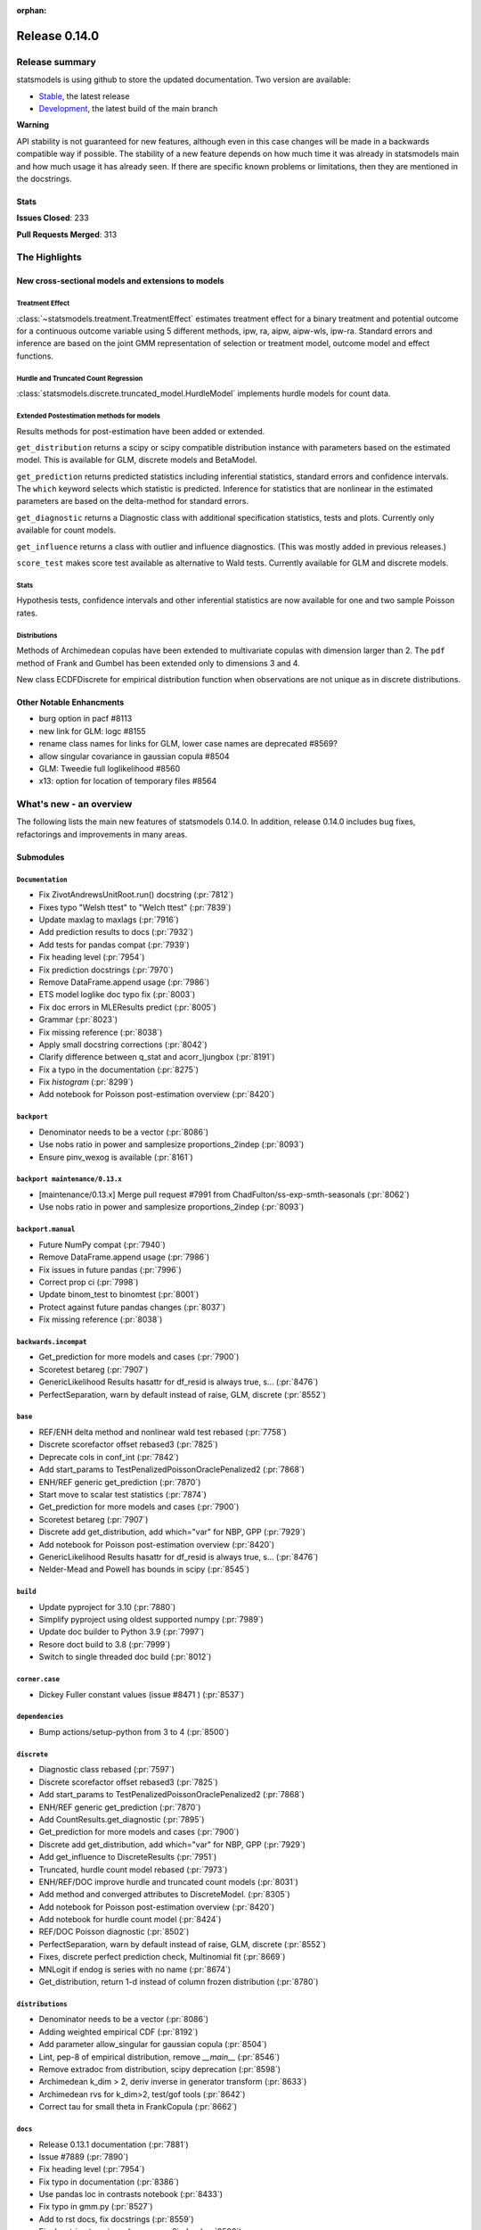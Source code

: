 :orphan:

==============
Release 0.14.0
==============

Release summary
===============

statsmodels is using github to store the updated documentation. Two version are available:

- `Stable <https://www.statsmodels.org/>`_, the latest release
- `Development <https://www.statsmodels.org/devel/>`_, the latest build of the main branch

**Warning**

API stability is not guaranteed for new features, although even in
this case changes will be made in a backwards compatible way if
possible. The stability of a new feature depends on how much time it
was already in statsmodels main and how much usage it has already
seen.  If there are specific known problems or limitations, then they
are mentioned in the docstrings.

Stats
-----
**Issues Closed**: 233

**Pull Requests Merged**: 313


The Highlights
==============

New cross-sectional models and extensions to models
---------------------------------------------------

Treatment Effect
~~~~~~~~~~~~~~~~
:class:`~statsmodels.treatment.TreatmentEffect` estimates treatment effect
for a binary treatment and potential outcome for a continuous outcome variable
using 5 different methods, ipw, ra, aipw, aipw-wls, ipw-ra.
Standard errors and inference are based on the joint GMM representation of
selection or treatment model, outcome model and effect functions.

Hurdle and Truncated Count Regression
~~~~~~~~~~~~~~~~~~~~~~~~~~~~~~~~~~~~~
:class:`statsmodels.discrete.truncated_model.HurdleModel` implements
hurdle models for count data.

Extended Postestimation methods for models
~~~~~~~~~~~~~~~~~~~~~~~~~~~~~~~~~~~~~~~~~~

Results methods for post-estimation have been added or extended.

``get_distribution`` returns a scipy or scipy compatible distribution instance
with parameters based on the estimated model. This is available for
GLM, discrete models and BetaModel.

``get_prediction`` returns predicted statistics including inferential
statistics, standard errors and confidence intervals. The ``which`` keyword
selects which statistic is predicted. Inference for statistics that are
nonlinear in the estimated parameters are based on the delta-method for
standard errors.

``get_diagnostic`` returns a Diagnostic class with additional specification
statistics, tests and plots. Currently only available for count models.

``get_influence`` returns a class with outlier and influence diagnostics.
(This was mostly added in previous releases.)

``score_test`` makes score test available as alternative to Wald tests.
Currently available for GLM and discrete models.


Stats
~~~~~

Hypothesis tests, confidence intervals and other inferential statistics are
now available for one and two sample Poisson rates.

Distributions
~~~~~~~~~~~~~

Methods of Archimedean copulas have been extended to multivariate copulas with
dimension larger than 2. The ``pdf`` method of Frank and Gumbel has been
extended only to dimensions 3 and 4.

New class ECDFDiscrete for empirical distribution function when observations
are not unique as in discrete distributions.


Other Notable Enhancments
-------------------------

- burg option in pacf #8113
- new link for GLM: logc #8155
- rename class names for links for GLM, lower case names are deprecated #8569?
- allow singular covariance in gaussian copula #8504
- GLM: Tweedie full loglikelihood #8560
- x13: option for location of temporary files #8564

What's new - an overview
========================

The following lists the main new features of statsmodels 0.14.0. In addition,
release 0.14.0 includes bug fixes, refactorings and improvements in many areas.

Submodules
----------


``Documentation``
~~~~~~~~~~~~~~~~~
- Fix ZivotAndrewsUnitRoot.run() docstring  (:pr:`7812`)
- Fixes typo "Welsh ttest" to "Welch ttest"  (:pr:`7839`)
- Update maxlag to maxlags  (:pr:`7916`)
- Add prediction results to docs  (:pr:`7932`)
- Add tests for pandas compat  (:pr:`7939`)
- Fix heading level  (:pr:`7954`)
- Fix prediction docstrings  (:pr:`7970`)
- Remove DataFrame.append usage  (:pr:`7986`)
- ETS model loglike doc typo fix  (:pr:`8003`)
- Fix doc errors in MLEResults predict  (:pr:`8005`)
- Grammar  (:pr:`8023`)
- Fix missing reference  (:pr:`8038`)
- Apply small docstring corrections  (:pr:`8042`)
- Clarify difference between q_stat and acorr_ljungbox  (:pr:`8191`)
- Fix a typo in the documentation  (:pr:`8275`)
- Fix `histogram`  (:pr:`8299`)
- Add notebook for Poisson post-estimation overview  (:pr:`8420`)



``backport``
~~~~~~~~~~~~
- Denominator needs to be a vector  (:pr:`8086`)
- Use nobs ratio in power and samplesize proportions_2indep  (:pr:`8093`)
- Ensure pinv_wexog is available  (:pr:`8161`)



``backport maintenance/0.13.x``
~~~~~~~~~~~~~~~~~~~~~~~~~~~~~~~
- [maintenance/0.13.x] Merge pull request #7991 from ChadFulton/ss-exp-smth-seasonals  (:pr:`8062`)
- Use nobs ratio in power and samplesize proportions_2indep  (:pr:`8093`)



``backport.manual``
~~~~~~~~~~~~~~~~~~~
- Future NumPy compat  (:pr:`7940`)
- Remove DataFrame.append usage  (:pr:`7986`)
- Fix issues in future pandas  (:pr:`7996`)
- Correct prop ci  (:pr:`7998`)
- Update binom_test to binomtest  (:pr:`8001`)
- Protect against future pandas changes  (:pr:`8037`)
- Fix missing reference  (:pr:`8038`)



``backwards.incompat``
~~~~~~~~~~~~~~~~~~~~~~
- Get_prediction for more models and cases  (:pr:`7900`)
- Scoretest betareg  (:pr:`7907`)
- GenericLikelihood Results hasattr for df_resid is always true, s…  (:pr:`8476`)
- PerfectSeparation, warn by default instead of raise, GLM, discrete  (:pr:`8552`)



``base``
~~~~~~~~
- REF/ENH  delta method and nonlinear wald test rebased  (:pr:`7758`)
- Discrete scorefactor offset rebased3  (:pr:`7825`)
- Deprecate cols in conf_int  (:pr:`7842`)
- Add start_params to TestPenalizedPoissonOraclePenalized2  (:pr:`7868`)
- ENH/REF generic get_prediction  (:pr:`7870`)
- Start move to scalar test statistics  (:pr:`7874`)
- Get_prediction for more models and cases  (:pr:`7900`)
- Scoretest betareg  (:pr:`7907`)
- Discrete add get_distribution, add which="var" for NBP, GPP  (:pr:`7929`)
- Add notebook for Poisson post-estimation overview  (:pr:`8420`)
- GenericLikelihood Results hasattr for df_resid is always true, s…  (:pr:`8476`)
- Nelder-Mead and Powell has bounds in scipy  (:pr:`8545`)



``build``
~~~~~~~~~
- Update pyproject for 3.10  (:pr:`7880`)
- Simplify pyproject using oldest supported numpy  (:pr:`7989`)
- Update doc builder to Python 3.9  (:pr:`7997`)
- Resore doct build to 3.8  (:pr:`7999`)
- Switch to single threaded doc build  (:pr:`8012`)



``corner.case``
~~~~~~~~~~~~~~~
- Dickey Fuller constant values (issue #8471 )  (:pr:`8537`)



``dependencies``
~~~~~~~~~~~~~~~~
- Bump actions/setup-python from 3 to 4  (:pr:`8500`)



``discrete``
~~~~~~~~~~~~
- Diagnostic class rebased  (:pr:`7597`)
- Discrete scorefactor offset rebased3  (:pr:`7825`)
- Add start_params to TestPenalizedPoissonOraclePenalized2  (:pr:`7868`)
- ENH/REF generic get_prediction  (:pr:`7870`)
- Add CountResults.get_diagnostic  (:pr:`7895`)
- Get_prediction for more models and cases  (:pr:`7900`)
- Discrete add get_distribution, add which="var" for NBP, GPP  (:pr:`7929`)
- Add get_influence to DiscreteResults  (:pr:`7951`)
- Truncated, hurdle count model rebased  (:pr:`7973`)
- ENH/REF/DOC  improve hurdle and truncated count models  (:pr:`8031`)
- Add method and converged attributes to DiscreteModel.  (:pr:`8305`)
- Add notebook for Poisson post-estimation overview  (:pr:`8420`)
- Add notebook for hurdle count model  (:pr:`8424`)
- REF/DOC Poisson diagnostic  (:pr:`8502`)
- PerfectSeparation, warn by default instead of raise, GLM, discrete  (:pr:`8552`)
- Fixes, discrete perfect prediction check, Multinomial fit  (:pr:`8669`)
- MNLogit if endog is series with no name   (:pr:`8674`)
- Get_distribution, return 1-d instead of column frozen distribution  (:pr:`8780`)



``distributions``
~~~~~~~~~~~~~~~~~
- Denominator needs to be a vector  (:pr:`8086`)
- Adding weighted empirical CDF  (:pr:`8192`)
- Add parameter allow_singular for gaussian copula  (:pr:`8504`)
- Lint, pep-8 of empirical distribution, remove `__main__`  (:pr:`8546`)
- Remove extradoc from distribution, scipy deprecation  (:pr:`8598`)
- Archimedean k_dim > 2, deriv inverse in generator transform  (:pr:`8633`)
- Archimedean rvs for k_dim>2, test/gof tools  (:pr:`8642`)
- Correct tau for small theta in FrankCopula   (:pr:`8662`)



``docs``
~~~~~~~~
- Release 0.13.1 documentation  (:pr:`7881`)
- Issue #7889  (:pr:`7890`)
- Fix heading level  (:pr:`7954`)
- Fix typo in documentation  (:pr:`8386`)
- Use pandas loc in contrasts notebook  (:pr:`8433`)
- Fix typo in gmm.py  (:pr:`8527`)
- Add to rst docs, fix docstrings  (:pr:`8559`)
- Fix docstring typo in rank_compare_2indep  (:pr:`8593`)
- Various doc fixes and improvements  (:pr:`8648`)
- Fix typo in examples/notebooks/mixed_lm_example.ipynb  (:pr:`8684`)
- Fix developer page linting requirements  (:pr:`8744`)



``gam``
~~~~~~~
- Use sorted residual to calcualte _cpr  (:pr:`7875`)



``genmod``
~~~~~~~~~~
- Genmod's loglog Formula Fixes  (:pr:`7787`)
- Allow all appropriate links in a Family  (:pr:`7816`)
- Discrete scorefactor offset rebased3  (:pr:`7825`)
- GLM score_test, use correct df_resid  (:pr:`7843`)
- ENH/REF generic get_prediction  (:pr:`7870`)
- Fix prediction docstrings  (:pr:`7970`)
- Adding logc link  (:pr:`8155`)
- GLM negative binomial warns if default used for parameter alpha  (:pr:`8371`)
- GLM predict which and get_prediction  (:pr:`8505`)
- Deprecate link aliases  (:pr:`8547`)
- PerfectSeparation, warn by default instead of raise, GLM, discrete  (:pr:`8552`)
- Tweedie loglike  (:pr:`8560`)
- Glm links  (:pr:`8569`)



``graphics``
~~~~~~~~~~~~
- Correct limit in mean diff plot  (:pr:`7921`)
- Linear regression diagnosis  (:pr:`8102`)
- Fix bug #8248  (:pr:`8249`)
- Fixed minor typo on matplotlib import alias  (:pr:`8271`)
- Fix `histogram`  (:pr:`8299`)



``io``
~~~~~~
- Determine if all rows have same length  (:pr:`8257`)
- Possibility of not printing r-squared in summary_col  (:pr:`8658`)
- Adding extra text in html of summary2.Summary #8663  (:pr:`8664`)



``maintenance``
~~~~~~~~~~~~~~~
- Switch to new codecov upload method  (:pr:`7799`)
- Update setup to build normally when NumPy availble  (:pr:`7801`)
- Clean up usage of private SciPy APIs as much as possible  (:pr:`7820`)
- Fix for deprecation  (:pr:`7832`)
- Protect against future pandas changes  (:pr:`7844`)
- Merge pull request #7787 from gmcmacran/loglogDoc  (:pr:`7845`)
- Merge pull request #7791 from Wooqo/fix-hw  (:pr:`7846`)
- Merge pull request #7795 from bashtage/bug-none-kpss  (:pr:`7847`)
- Merge pull request #7801 from bashtage/change-setup  (:pr:`7850`)
- Merge pull request #7812 from joaomacalos/zivot-andrews-docs  (:pr:`7852`)
- Merge pull request #7799 from bashtage/update-codecov  (:pr:`7853`)
- Merge pull request #7820 from rgommers/scipy-imports  (:pr:`7854`)
- BACKPORT Merge pull request #7844 from bashtage/future-pandas  (:pr:`7855`)
- Merge pull request #7816 from tncowart/unalias_links  (:pr:`7857`)
- Merge pull request #7832 from larsoner/dep  (:pr:`7858`)
- Merge pull request #7874 from bashtage/scalar-wald  (:pr:`7876`)
- Merge pull request #7842 from bashtage/deprecate-cols  (:pr:`7877`)
- Merge pull request #7839 from guilhermesilveira/main  (:pr:`7878`)
- Merge pull request #7868 from josef-pkt/tst_penalized_convergence  (:pr:`7879`)
- Silence warning  (:pr:`7904`)
- Remove Future and Deprecation warnings  (:pr:`7914`)
- Start removing pytest warns with None  (:pr:`7943`)
- Prevent future issues with pytest  (:pr:`7965`)
- Relax tolerance on VAR test  (:pr:`7988`)
- Modify setup requirements  (:pr:`7993`)
- Add slim to summary docstring  (:pr:`8004`)
- Pin numpydoc  (:pr:`8041`)
- Unpin numpydoc  (:pr:`8043`)
- [maintenance/0.13.x] Merge pull request #7989 from bashtage/try-oldest-supported-numpy  (:pr:`8054`)
- [maintenance/0.13.x] Merge pull request #7906 from bashtage/reverse-seasonal  (:pr:`8055`)
- [maintenance/0.13.x] Merge pull request #7939 from bashtage/test-pandas-compat  (:pr:`8058`)
- [maintenance/0.13.x] Merge pull request #8000 from bashtage/unsigned-int-comparrison  (:pr:`8064`)
- [maintenance/0.13.x] Merge pull request #8003 from pkaf/ets-loglike-doc  (:pr:`8065`)
- [maintenance/0.13.x] Merge pull request #8007 from rambam613/patch-1  (:pr:`8066`)
- [maintenance/0.13.x] Merge pull request #8015 from ChadFulton/ss-docs  (:pr:`8068`)
- [maintenance/0.13.x] Merge pull request #8023 from MichaelChirico/patch-1  (:pr:`8069`)
- [maintenance/0.13.x] Merge pull request #8026 from wirkuttis/bugfix_statstools  (:pr:`8070`)
- [maintenance/0.13.x] Merge pull request #8047 from bashtage/fix-lowess-8046  (:pr:`8073`)
- Correct upstream target  (:pr:`8074`)
- [maintenance/0.13.x] Merge pull request #7916 from zprobs/main  (:pr:`8075`)
- [maintenance/0.13.x] Merge pull request #8037 from bashtage/future-pandas  (:pr:`8077`)
- [maintenance/0.13.x] Merge pull request #8004 from bashtage/doc-slim  (:pr:`8079`)
- [maintenance/0.13.x] Merge pull request #7946 from bashtage/remove-looseversion  (:pr:`8082`)
- Cleanup CI  (:pr:`8083`)
- [maintenance/0.13.x] Merge pull request #7950 from bashtage/cond-number  (:pr:`8084`)
- Correct backport errors  (:pr:`8085`)
- Correct small future issues  (:pr:`8089`)
- Correct setup for oldest supported  (:pr:`8092`)
- Correct linting  (:pr:`8181`)
- Auto bug report  (:pr:`8244`)
- Further class clean  (:pr:`8247`)
- Correct requirements-dev  (:pr:`8285`)
- Remove pandas warning from pytest errors  (:pr:`8320`)
- Fix future warnings  (:pr:`8434`)
- Replave setup with setup_method in tests  (:pr:`8469`)
- Backport Python 3.11 to 0.13.x branch  (:pr:`8484`)
- Remove redundant wheel dep from pyproject.toml  (:pr:`8498`)
- Add Dependabot configuration for GitHub Actions updates  (:pr:`8499`)
- Add CodeQL workflow  (:pr:`8509`)
- Update copyright date in docs/source/conf.py  (:pr:`8694`)
- MAINT/TST  unit test failures, compatibility changes  (:pr:`8777`)



``needs.release.note``
~~~~~~~~~~~~~~~~~~~~~~
- Add MSTL algorithm for multi-seasonal time series decomposition  (:pr:`8160`)



``nonparametric``
~~~~~~~~~~~~~~~~~
- Check dtype for xvals in lowess  (:pr:`8047`)
- Correct description of `cut` parameter for `KDEUnivariate`  (:pr:`8340`)



``othermod``
~~~~~~~~~~~~
- Get_prediction for more models and cases  (:pr:`7900`)
- Scoretest betareg  (:pr:`7907`)
- MLEInfluence for two-part models, extra params, BetaModel  (:pr:`7912`)



``pandas.integration``
~~~~~~~~~~~~~~~~~~~~~~
- Improve specificity of warning check  (:pr:`8797`)



``regression``
~~~~~~~~~~~~~~
- Robust add MQuantileNorm  (:pr:`3183`)
- Update maxlag to maxlags  (:pr:`7916`)
- Ensure pinv_wexog is available  (:pr:`8161`)
- Enforce type check in recursive_olsresiduals  (:pr:`8225`)
- Adding extra text in html of summary2.Summary #8663  (:pr:`8664`)
- Mixedlm fit_regularized, missing vcomp in results  (:pr:`8682`)
- Correct assignment in different versions of pandas  (:pr:`8793`)



``robust``
~~~~~~~~~~
- Robust add MQuantileNorm  (:pr:`3183`)



``stats``
~~~~~~~~~
- REF/ENH  delta method and nonlinear wald test rebased  (:pr:`7758`)
- Update proportion.py  (:pr:`7777`)
- GLM score_test, use correct df_resid  (:pr:`7843`)
- Correct prop ci  (:pr:`7998`)
- Use scipy.stats.studentized_range in tukey hsd when available  (:pr:`8035`)
- Use nobs ratio in power and samplesize proportions_2indep  (:pr:`8093`)
- Ensure exog is well specified  (:pr:`8130`)
- Make ygrid work for etest_poisson_2indep  (:pr:`8137`)
- Allows arrays in porportions  (:pr:`8154`)
-  hypothesis tests,  confint, power for rates (poisson, negbin)  (:pr:`8166`)
- Clarify difference between q_stat and acorr_ljungbox  (:pr:`8191`)
- Fix #8227 wrong standard error of the mean   (:pr:`8260`)
- Fix critical values for hansen structural change test  (:pr:`8263`)
- ENH/DOC fixes in docs, missing in stats.api fpr rates  (:pr:`8324`)
- Fix max in tost_proportions_2indep, vectorize tost  (:pr:`8333`)
- Docs/add-missing-return-value-from-aggregate-raters-to-doc  (:pr:`8400`)
- Add notebook for stats poisson rates  (:pr:`8412`)
- Corrected the docstring of normal_sample_size_one_tail()  (:pr:`8414`)
- Notebook rankcompare  (:pr:`8427`)
- Fix docstrings  (:pr:`8494`)
- REF/DOC Poisson diagnostic  (:pr:`8502`)
- Normal_sample_size_one_tail, fix std_alt default, minimum nobs  (:pr:`8544`)
- Ref/ENH misc, smaller fixes or enhancements  (:pr:`8567`)
- Fix fdrcorrection_twostage, order, pvals>1  (:pr:`8623`)
- Add FTestPowerF2 as corrected version of FTestPower  (:pr:`8656`)
- Fix test_knockoff.py::test_sim failures and link  (:pr:`8673`)
- Doc fixes, bugs in proportion  (:pr:`8702`)



``topic.diagnostic``
~~~~~~~~~~~~~~~~~~~~
- Add CountResults.get_diagnostic  (:pr:`7895`)
- MLEInfluence for two-part models, extra params, BetaModel  (:pr:`7912`)
- Add get_influence to DiscreteResults  (:pr:`7951`)
- REF/DOC Poisson diagnostic  (:pr:`8502`)



``topic.penalization``
~~~~~~~~~~~~~~~~~~~~~~
- Add start_params to TestPenalizedPoissonOraclePenalized2  (:pr:`7868`)



``topic.predict``
~~~~~~~~~~~~~~~~~
- ENH/REF generic get_prediction  (:pr:`7870`)
- Get_prediction for more models and cases  (:pr:`7900`)



``treatment``
~~~~~~~~~~~~~
- Treatment effect rebased  (:pr:`8034`)
- Add notebook for treatment effect  (:pr:`8418`)



``tsa``
~~~~~~~
- Incorrect HW predictions  (:pr:`7791`)
- Handle None in kpss  (:pr:`7795`)
- Fix ZivotAndrewsUnitRoot.run() docstring  (:pr:`7812`)
- Fox ACF/PACF docstrings  (:pr:`7927`)
- Option of initial values whe simulating VAR model  (:pr:`7930`)
- Correct STL api  (:pr:`7933`)
- Correct condition number  (:pr:`7950`)
- Correct incorrect initial trend access  (:pr:`7969`)
- ETS model loglike doc typo fix  (:pr:`8003`)
- Fix doc errors in MLEResults predict  (:pr:`8005`)
- Add apply to AutoRegResults  (:pr:`8006`)
- New census binaries have different tails  (:pr:`8007`)
- Add append method to AutoRegResults  (:pr:`8009`)
- Grammar  (:pr:`8023`)
- Bugfix for tsa/stattools.py grangercausalitytest with uncentered_tss  (:pr:`8026`)
- Improve testing of grangercausality  (:pr:`8036`)
- Add burg as an option for method to pacf  (:pr:`8113`)
- Fix ValueError output in lagmat when using pandas  (:pr:`8118`)
- Add MSTL algorithm for multi-seasonal time series decomposition  (:pr:`8160`)
- Move STL and MSTL tests to STL subpackage  (:pr:`8179`)
- Clarify difference between q_stat and acorr_ljungbox  (:pr:`8191`)
- Change heading levels in MSTL notebook to fix docs  (:pr:`8218`)
- Add MSTL docs  (:pr:`8221`)
- Remove print statement in MSTL test fixture  (:pr:`8226`)
- Switch to inexact match  (:pr:`8239`)
- Fix typo comment in tsa_model.py  (:pr:`8272`)
- Avoid removing directories from path in x13  (:pr:`8308`)
- Fix auto lag selection in acorr_ljungbox #8338  (:pr:`8339`)
- Fix when exog is Series and its name have multiple chars  (:pr:`8343`)
- ETS loglike indexing bug when y_hat == 0  (:pr:`8355`)
- Remove inhonogenous array constructor  (:pr:`8367`)
- Ensure x_columns is a list  (:pr:`8378`)
- Dickey Fuller constant values (issue #8471 )  (:pr:`8537`)
- X13.py option for location of temporary files  (:pr:`8564`)
- Ref/ENH misc, smaller fixes or enhancements  (:pr:`8567`)
- AR/MA creation with ArmaProcess.from_roots  (:pr:`8742`)



``tsa.statespace``
~~~~~~~~~~~~~~~~~~
- Correct seasonal order  (:pr:`7906`)
- Add prediction results to docs  (:pr:`7932`)
- Fix heuristic and simple initial seasonals in state space ExponentialSmoothing  (:pr:`7991`)
- Remove aliasing of type punned pointers  (:pr:`7995`)
- Prevent signed and unsigned int comparison  (:pr:`8000`)
- Add information set selection (predicted, filtered, smoothed) and "signal" prediction to state space predict  (:pr:`8002`)
- Function to compute smoothed state weights (observations and prior mean) for state space models  (:pr:`8013`)
- Improve some state space docstrings.  (:pr:`8015`)
- State space: add revisions to news, decomposition of smoothed states/signals  (:pr:`8028`)
- State space: improve weights performance  (:pr:`8030`)
- Fix a typo in the documentation  (:pr:`8275`)
- SARIMAX variance starting parameter when the MA order is large relative to sample size  (:pr:`8297`)
- Fix sim smoother nan, dims / add options  (:pr:`8354`)
- Loop instead of if in SARIMAX transition init  (:pr:`8743`)



``tsa.vector.ar``
~~~~~~~~~~~~~~~~~
- Option of initial values whe simulating VAR model  (:pr:`7930`)
- Number of simulations on simualte var  (:pr:`7958`)





bug-wrong
---------

A new issue label `type-bug-wrong` indicates bugs that cause that incorrect
numbers are returned without warnings.
(Regular bugs are mostly usability bugs or bugs that raise an exception for
unsupported use cases.)
`see tagged issues <https://github.com/statsmodels/statsmodels/issues?q=is%3Aissue+label%3Atype-bug-wrong+is%3Aclosed+milestone%3A0.14/>`_


Major Bugs Fixed
================

See github issues for a list of bug fixes included in this release

- `Closed bugs <https://github.com/statsmodels/statsmodels/pulls?utf8=%E2%9C%93&q=is%3Apr+is%3Amerged+milestone%3A0.14+label%3Atype-bug/>`_
- `Closed bugs (wrong result) <https://github.com/statsmodels/statsmodels/pulls?q=is%3Apr+is%3Amerged+milestone%3A0.14+label%3Atype-bug-wrong/>`_


Development summary and credits
===============================

Besides receiving contributions for new and improved features and for bugfixes,
important contributions to general maintenance for this release came from

- Chad Fulton
- Brock Mendel
- Peter Quackenbush
- Kerby Shedden
- Kevin Sheppard

and the general maintainer and code reviewer

- Josef Perktold

Additionally, many users contributed by participation in github issues and
providing feedback.

Thanks to all of the contributors for the 0.14.0 release (based on git log):

- Adam Murphy
- Alex
- Alex Blackwell
- Alex Thompson
- AmarAdilovic
- Anthony Lee
- Bill
- Chad Fulton
- Christian Lorentzen
- Daedalos
- EC-AI
- Eitan Hemed
- Elliot A Martin
- Eric Larson
- Eva Maxfield Brown
- Evgeny Zhurko
- Ewout Ter Hoeven
- Geoffrey Oxberry
- Greg Mcmahan
- Gregory Parkes
- Guilherme Silveira
- Henry Schreiner
- Ishan Chokshi
- James Fiedler
- Jan-Frederik Konopka
- Jere Lahelma
- Joao Pedro
- Josef Perktold
- João Tanaka
- Kees Mulder
- Kevin Sheppard
- Kirill Milash
- Kirill Ulanov
- Kishan Manani
- Lindsay Stevens
- Malte Londschien
- Max Foxley-Marrable
- Michael Chirico
- Michał Górny
- Neil Zhao
- Nicholas Shea
- Nicky Sandhu
- Nikita Kostiuchenko
- Pavlo Fesenko
- Peter Stöckli
- Pierre Haessig
- Prajwal Kafle
- Ralf Gommers
- Ramon Viñas
- Rebecca N. Palmer
- Ryan Russell
- Samuel Wallan
- Stefan Vodita
- Thomas Cowart
- Tobias Gebhard
- Toshiaki Asakura
- Wainberg
- Winfield Chen
- Yiming Paul Li
- Zach Probst 
- Zachariah
- code-review-doctor
- dependabot[bot]
- enricovara
- j-svensmark
- kuritzen
- lanzariel
- mildc055ee
- oronimbus
- partev
- rambam613
- vasudeva-ram
- wisp3rwind
- zhengkai2001


These lists of names are automatically generated based on git log, and may not
be complete.

Merged Pull Requests
--------------------

The following Pull Requests were merged since the last release:

- :pr:`3183`: ENH: robust add MQuantileNorm
- :pr:`7597`: ENH: Diagnostic class rebased
- :pr:`7758`: REF/ENH  delta method and nonlinear wald test rebased
- :pr:`7777`: Update proportion.py
- :pr:`7787`: DOC: Genmod's loglog Formula Fixes
- :pr:`7791`: BUG: incorrect HW predictions
- :pr:`7795`: BUG: Handle None in kpss
- :pr:`7799`: MAINT: Switch to new codecov upload method
- :pr:`7801`: MAINT: Update setup to build normally when NumPy availble
- :pr:`7812`: DOC: fix ZivotAndrewsUnitRoot.run() docstring
- :pr:`7816`: BUG: Allow all appropriate links in a Family
- :pr:`7820`: MAINT: clean up usage of private SciPy APIs as much as possible
- :pr:`7825`: Discrete scorefactor offset rebased3
- :pr:`7832`: FIX: Fix for deprecation
- :pr:`7839`: DOC: Fixes typo "Welsh ttest" to "Welch ttest"
- :pr:`7842`: MAINT: Deprecate cols in conf_int
- :pr:`7843`: BUG: GLM score_test, use correct df_resid
- :pr:`7844`: MAINT: Protect against future pandas changes
- :pr:`7845`: BACKPORT: Merge pull request #7787 from gmcmacran/loglogDoc
- :pr:`7846`: BACKPORT: Merge pull request #7791 from Wooqo/fix-hw
- :pr:`7847`: BACKPORT: Merge pull request #7795 from bashtage/bug-none-kpss
- :pr:`7850`: BACKPORT: Merge pull request #7801 from bashtage/change-setup
- :pr:`7852`: BACKPORT: Merge pull request #7812 from joaomacalos/zivot-andrews-docs
- :pr:`7853`: BACKPORT: Merge pull request #7799 from bashtage/update-codecov
- :pr:`7854`: BACKPORT: Merge pull request #7820 from rgommers/scipy-imports
- :pr:`7855`: BACKPORT Merge pull request #7844 from bashtage/future-pandas
- :pr:`7857`: BACKPORT: Merge pull request #7816 from tncowart/unalias_links
- :pr:`7858`: BACKPORT: Merge pull request #7832 from larsoner/dep
- :pr:`7868`: TST: add start_params to TestPenalizedPoissonOraclePenalized2
- :pr:`7870`: ENH/REF generic get_prediction
- :pr:`7874`: ENH: Start move to scalar test statistics
- :pr:`7875`: BUG: Use sorted residual to calcualte _cpr
- :pr:`7876`: BACKPORT: Merge pull request #7874 from bashtage/scalar-wald
- :pr:`7877`: BACKPORT: Merge pull request #7842 from bashtage/deprecate-cols
- :pr:`7878`: BACKPORT: Merge pull request #7839 from guilhermesilveira/main
- :pr:`7879`: BACKPORT: Merge pull request #7868 from josef-pkt/tst_penalized_convergence
- :pr:`7880`: MAINT: Update pyproject for 3.10
- :pr:`7881`: RLS: Release 0.13.1 documentation
- :pr:`7890`: DOC: Issue #7889
- :pr:`7895`: REF/ENH: add CountResults.get_diagnostic
- :pr:`7900`: ENH/BUG: get_prediction for more models and cases
- :pr:`7904`: MAINT: Silence warning
- :pr:`7906`: BUG: Correct seasonal order
- :pr:`7907`: ENH/REF: Scoretest betareg
- :pr:`7912`: ENH: MLEInfluence for two-part models, extra params, BetaModel
- :pr:`7914`: MAINT: Remove Future and Deprecation warnings
- :pr:`7916`: DOC: update maxlag to maxlags
- :pr:`7921`: BUG: Correct limit in mean diff plot
- :pr:`7927`: DOC: Fox ACF/PACF docstrings
- :pr:`7929`: ENH/REF: discrete add get_distribution, add which="var" for NBP, GPP
- :pr:`7930`: ENH: Option of initial values whe simulating VAR model
- :pr:`7932`: DOC: Add prediction results to docs
- :pr:`7933`: DOC: Correct STL api
- :pr:`7939`: TST: Add tests for pandas compat
- :pr:`7940`: MAINT: Future NumPy compat
- :pr:`7943`: MAINT: Start removing pytest warns with None
- :pr:`7950`: BUG: Correct condition number
- :pr:`7951`: ENH: add get_influence to DiscreteResults
- :pr:`7954`: DOC: Fix heading level
- :pr:`7958`: ENH: Number of simulations on simualte var
- :pr:`7965`: MAINT: Prevent future issues with pytest
- :pr:`7969`: BUG: Correct incorrect initial trend access
- :pr:`7970`: DOC: Fix prediction docstrings
- :pr:`7973`: ENH: Truncated, hurdle count model rebased
- :pr:`7986`: MAINT: Remove DataFrame.append usage
- :pr:`7988`: MAINT: Relax tolerance on VAR test
- :pr:`7989`: MAINT: Simplify pyproject using oldest supported numpy
- :pr:`7991`: BUG/DOC: Fix heuristic and simple initial seasonals in state space ExponentialSmoothing
- :pr:`7993`: MAINT: Modify setup requirements
- :pr:`7995`: MAINT: Remove aliasing of type punned pointers
- :pr:`7996`: MAINT: Fix issues in future pandas
- :pr:`7997`: MAINT: Update doc builder to Python 3.9
- :pr:`7998`: BUG: Correct prop ci
- :pr:`7999`: MAINT: Resore doct build to 3.8
- :pr:`8000`: CLN: Prevent signed and unsigned int comparison
- :pr:`8001`: MAINT: Update binom_test to binomtest
- :pr:`8002`: ENH: Add information set selection (predicted, filtered, smoothed) and "signal" prediction to state space predict
- :pr:`8003`: DOC: ETS model loglike doc typo fix
- :pr:`8004`: MAINT: Add slim to summary docstring
- :pr:`8005`: DOC: Fix doc errors in MLEResults predict
- :pr:`8006`: ENH: Add apply to AutoRegResults
- :pr:`8007`: new census binaries have different tails
- :pr:`8009`: ENH: Add append method to AutoRegResults
- :pr:`8010`: GEE inputs: handle lists and tuples
- :pr:`8011`: MAINT: Add conditional models to API
- :pr:`8012`: MAINT: Switch to single threaded doc build
- :pr:`8013`: ENH: function to compute smoothed state weights (observations and prior mean) for state space models
- :pr:`8014`: MAINT: Add stacklevel to warnings
- :pr:`8015`: DOC: improve some state space docstrings.
- :pr:`8023`: Grammar
- :pr:`8026`: bugfix for tsa/stattools.py grangercausalitytest with uncentered_tss
- :pr:`8028`: ENH: state space: add revisions to news, decomposition of smoothed states/signals
- :pr:`8030`: PERF: state space: improve weights performance
- :pr:`8031`: ENH/REF/DOC  improve hurdle and truncated count models
- :pr:`8034`: ENH: Treatment effect rebased
- :pr:`8035`: ENH: use scipy.stats.studentized_range in tukey hsd when available
- :pr:`8036`: MAINT: Improve testing of grangercausality
- :pr:`8037`: MAINT: Protect against future pandas changes
- :pr:`8038`: DOC: Fix missing reference
- :pr:`8041`: MAINT: Pin numpydoc
- :pr:`8042`: DOC: Apply small docstring corrections
- :pr:`8043`: MAINT: Unpin numpydoc
- :pr:`8047`: BUG: Check dtype for xvals in lowess
- :pr:`8052`: MAINT: Add backport action
- :pr:`8053`: [maintenance/0.13.x] Merge pull request #8035 from swallan/scipy-studentized-range-qcrit-pvalue
- :pr:`8054`: [maintenance/0.13.x] Merge pull request #7989 from bashtage/try-oldest-supported-numpy
- :pr:`8055`: [maintenance/0.13.x] Merge pull request #7906 from bashtage/reverse-seasonal
- :pr:`8056`: [maintenance/0.13.x] Merge pull request #7921 from bashtage/mean-diff-plot
- :pr:`8057`: [maintenance/0.13.x] Merge pull request #7927 from bashtage/enricovara-patch-1
- :pr:`8058`: [maintenance/0.13.x] Merge pull request #7939 from bashtage/test-pandas-compat
- :pr:`8059`: [maintenance/0.13.x] Merge pull request #7954 from bashtage/recursive-ls-heading
- :pr:`8060`: [maintenance/0.13.x] Merge pull request #7969 from bashtage/hw-wrong-param
- :pr:`8061`: [maintenance/0.13.x] Merge pull request #7988 from bashtage/relax-tol-var-test
- :pr:`8062`: [maintenance/0.13.x] Merge pull request #7991 from ChadFulton/ss-exp-smth-seasonals
- :pr:`8063`: [maintenance/0.13.x] Merge pull request #7995 from bashtage/remove-aliasing
- :pr:`8064`: [maintenance/0.13.x] Merge pull request #8000 from bashtage/unsigned-int-comparrison
- :pr:`8065`: [maintenance/0.13.x] Merge pull request #8003 from pkaf/ets-loglike-doc
- :pr:`8066`: [maintenance/0.13.x] Merge pull request #8007 from rambam613/patch-1
- :pr:`8068`: [maintenance/0.13.x] Merge pull request #8015 from ChadFulton/ss-docs
- :pr:`8069`: [maintenance/0.13.x] Merge pull request #8023 from MichaelChirico/patch-1
- :pr:`8070`: [maintenance/0.13.x] Merge pull request #8026 from wirkuttis/bugfix_statstools
- :pr:`8072`: [maintenance/0.13.x] Merge pull request #8042 from bashtage/pin-numpydoc
- :pr:`8073`: [maintenance/0.13.x] Merge pull request #8047 from bashtage/fix-lowess-8046
- :pr:`8074`: MAINT: Correct upstream target
- :pr:`8075`: [maintenance/0.13.x] Merge pull request #7916 from zprobs/main
- :pr:`8077`: [maintenance/0.13.x] Merge pull request #8037 from bashtage/future-pandas
- :pr:`8078`: [maintenance/0.13.x] Merge pull request #8005 from bashtage/mle-results-doc
- :pr:`8079`: [maintenance/0.13.x] Merge pull request #8004 from bashtage/doc-slim
- :pr:`8080`: [maintenance/0.13.x] Merge pull request #7875 from ZachariahPang/Fix-wrong-order-datapoints
- :pr:`8081`: [maintenance/0.13.x] Merge pull request #7940 from bashtage/future-co…
- :pr:`8082`: [maintenance/0.13.x] Merge pull request #7946 from bashtage/remove-looseversion
- :pr:`8083`: MAINT: Cleanup CI
- :pr:`8084`: [maintenance/0.13.x] Merge pull request #7950 from bashtage/cond-number
- :pr:`8085`: MAINT: Correct backport errors
- :pr:`8086`: BUG: denominator needs to be a vector
- :pr:`8088`: MAINT: Stop using conda temporarily
- :pr:`8089`: MAINT: Correct small future issues
- :pr:`8092`: MAINT: Correct setup for oldest supported
- :pr:`8093`: BUG: use nobs ratio in power and samplesize proportions_2indep
- :pr:`8096`: [maintenance/0.13.x] Merge pull request #8093 from josef-pkt/bug_proportion_pwer_2indep
- :pr:`8097`: [maintenance/0.13.x] Merge pull request #8086 from xjcl/patch-1
- :pr:`8102`: DOC: Linear regression diagnosis
- :pr:`8104`: DOC: DEV Guide modify redundant text
- :pr:`8107`: MAINT: Release note for 0.13.2
- :pr:`8109`: fix(setup): use correct setuptools backend
- :pr:`8111`: [maintenance/0.13.x] Merge pull request #8109 from henryiii/patch-2
- :pr:`8113`: ENH: add burg as an option for method to pacf
- :pr:`8118`: BUG: Fix ValueError output in lagmat when using pandas
- :pr:`8127`: DOC: Fix spelling in ARDL
- :pr:`8130`: BUG: Ensure exog is well specified
- :pr:`8134`: ENH: Add _repr_latex_ methods to iolib tables
- :pr:`8137`: BUG: Make ygrid work for etest_poisson_2indep
- :pr:`8146`: MAINT: Update examples in python
- :pr:`8152`: TYP: Add typing support classes
- :pr:`8154`: BUG: Allows arrays in porportions
- :pr:`8155`: ENH: Adding logc link
- :pr:`8160`: ENH: Add MSTL algorithm for multi-seasonal time series decomposition
- :pr:`8161`: BUG: Ensure pinv_wexog is available
- :pr:`8166`: ENH:  hypothesis tests,  confint, power for rates (poisson, negbin)
- :pr:`8169`: DOC: Fix typos in docstring
- :pr:`8176`: BUG: Avoid divide by 0 in aicc
- :pr:`8179`: REF: Move STL and MSTL tests to STL subpackage
- :pr:`8181`: MAINT: Correct linting
- :pr:`8191`: DOC: Clarify difference between q_stat and acorr_ljungbox
- :pr:`8192`: adding weighted empirical CDF
- :pr:`8203`: DOC: Improve docs for using fleiss_kappa
- :pr:`8210`: MAINT: Use requirements
- :pr:`8215`: MAINT: Relax overly tight tolerance
- :pr:`8218`: DOC: Change heading levels in MSTL notebook to fix docs
- :pr:`8221`: DOC: Add MSTL docs
- :pr:`8225`: BUG: Enforce type check in recursive_olsresiduals
- :pr:`8226`: TST: Remove print statement in MSTL test fixture
- :pr:`8228`: Fix docs std_null twice instead of std_alternative
- :pr:`8239`: BUG: Switch to inexact match
- :pr:`8244`: Auto bug report
- :pr:`8245`: Missing `f` prefix on f-strings fix
- :pr:`8246`: MAINT: Small code quality and modernizations
- :pr:`8247`: MAINT: Further class clean
- :pr:`8249`: Fix bug #8248
- :pr:`8257`: BUG: determine if all rows have same length
- :pr:`8258`: MAINT: Upper bound on Cython for CI
- :pr:`8259`: DOC: Updated duration.rst to display output
- :pr:`8260`:  BUG: fix #8227 wrong standard error of the mean 
- :pr:`8263`: BUG: fix critical values for hansen structural change test
- :pr:`8264`: DOC: Small doc fixes
- :pr:`8266`: MAINT: Remove distutils
- :pr:`8268`: BUG: Correct clean command
- :pr:`8271`: Fixed minor typo on matplotlib import alias
- :pr:`8272`: MAINT: fix typo comment in tsa_model.py
- :pr:`8275`: DOC: fix a typo in the documentation
- :pr:`8278`: CI: Update used actions, cache pip deps, Python 3.10
- :pr:`8282`: Update book reference in ETS example
- :pr:`8285`: MAINT: Correct requirements-dev
- :pr:`8296`: MAINT: Update lint
- :pr:`8297`: BUG: SARIMAX variance starting parameter when the MA order is large relative to sample size
- :pr:`8299`: DOC: fix `histogram`
- :pr:`8305`: ENH: Add method and converged attributes to DiscreteModel.
- :pr:`8308`: BUG: Avoid removing directories from path in x13
- :pr:`8316`: Easy PR! Fix minor typos
- :pr:`8320`: MAINT: Remove pandas warning from pytest errors
- :pr:`8324`: ENH/DOC fixes in docs, missing in stats.api fpr rates
- :pr:`8333`: BUG/ENH: fix max in tost_proportions_2indep, vectorize tost
- :pr:`8339`: BUG: Fix auto lag selection in acorr_ljungbox #8338
- :pr:`8340`: DOC: Correct description of `cut` parameter for `KDEUnivariate`
- :pr:`8343`: BUG: Fix when exog is Series and its name have multiple chars
- :pr:`8347`: MAINT: Remove unintended print statements
- :pr:`8354`: BUG/ENH: Fix sim smoother nan, dims / add options
- :pr:`8355`: BUG: ETS loglike indexing bug when y_hat == 0
- :pr:`8365`: DOC: added detailed ValueError to prepare_trend_spec()
- :pr:`8366`: MAINT: Fix lint and upstream induced changes
- :pr:`8367`: MAINT: Remove inhonogenous array constructor
- :pr:`8368`: MAINT: Relax tolerance due to Scipy changes
- :pr:`8371`: GLM negative binomial warns if default used for parameter alpha
- :pr:`8373`: ENH: faster whitening matrix calculation for sm.GLS()
- :pr:`8375`: TST: Add GLS singular test
- :pr:`8378`: BUG: Ensure x_columns is a list
- :pr:`8386`: Fix typo in documentation
- :pr:`8400`: docs/add-missing-return-value-from-aggregate-raters-to-doc
- :pr:`8411`: GitHub Workflows security hardening
- :pr:`8412`: DOC: add notebook for stats poisson rates
- :pr:`8414`: Corrected the docstring of normal_sample_size_one_tail()
- :pr:`8418`: DOC: add notebook for treatment effect
- :pr:`8420`: DOC: add notebook for Poisson post-estimation overview
- :pr:`8424`: DOC: add notebook for hurdle count model
- :pr:`8427`: DOC: Notebook rankcompare
- :pr:`8429`: Fix Matplotlib deprecation of `loc` as a positional keyword in legend functions
- :pr:`8430`: CI: Add a weekly scheduled run to the Azure pipelines
- :pr:`8431`: CI: Add Python 3.11 jobs
- :pr:`8433`: Maint: use pandas loc in contrasts notebook
- :pr:`8434`: MAINT: Fix future warnings
- :pr:`8455`: MAINT: Fix Windows and SciPy issues
- :pr:`8462`: MAINT: fix develop installs
- :pr:`8464`: MAINT: Refactor doc build
- :pr:`8466`: CI: Use stable Python 3.11 on macOS
- :pr:`8469`: MAINT: Replave setup with setup_method in tests
- :pr:`8470`: TST: Relax tolerance on tests that marginally fail
- :pr:`8473`: MAINT: Future fixes for 0.13
- :pr:`8474`: MAINT: Try to fix object issue
- :pr:`8476`: BUG: GenericLikelihood Results hasattr for df_resid is always true, s…
- :pr:`8479`: MAINT: Update doc build instructions
- :pr:`8480`: MAINT: Update doc build instructions
- :pr:`8483`: DOC: Fix warnings
- :pr:`8484`: MAINT: Backport Python 3.11 to 0.13.x branch
- :pr:`8485`: DOC: Add release note for 0.13.3
- :pr:`8489`: MAINT: Set some Pins
- :pr:`8491`: MAINT: Refine pins
- :pr:`8492`: MAINT: Refine pins
- :pr:`8493`: DOC: Final 0.13.3 docs
- :pr:`8494`: DOC: fix docstrings
- :pr:`8498`: BLD: Remove redundant wheel dep from pyproject.toml
- :pr:`8499`: Add Dependabot configuration for GitHub Actions updates
- :pr:`8500`: Bump actions/setup-python from 3 to 4
- :pr:`8501`: DOC: Add release notes for .4 and .5
- :pr:`8502`: REF/DOC Poisson diagnostic
- :pr:`8504`: add parameter allow_singular for gaussian copula
- :pr:`8505`: REF/ENH: GLM predict which and get_prediction
- :pr:`8509`: Add CodeQL workflow
- :pr:`8521`: fix typo in fit_regularized
- :pr:`8527`: DOC: Fix typo in gmm.py
- :pr:`8537`: BUG: Dickey Fuller constant values (issue #8471 )
- :pr:`8540`: MAINT: fix pre testing errors
- :pr:`8544`: BUG: normal_sample_size_one_tail, fix std_alt default, minimum nobs
- :pr:`8545`: ENH: Nelder-Mead and Powell has bounds in scipy
- :pr:`8546`: STY: lint, pep-8 of empirical distribution, remove `__main__`
- :pr:`8547`: MAINT: Deprecate link aliases
- :pr:`8552`: REF: PerfectSeparation, warn by default instead of raise, GLM, discrete
- :pr:`8555`: Orthographic fix
- :pr:`8557`: Changes made in the documentation on endogeneity
- :pr:`8559`: DOC: add to rst docs, fix docstrings
- :pr:`8560`: ENH: Tweedie loglike
- :pr:`8564`: ENH: x13.py option for location of temporary files
- :pr:`8566`: MAINT: Remove deprecated alias
- :pr:`8567`: Ref/ENH misc, smaller fixes or enhancements
- :pr:`8569`: REF/TST: glm links
- :pr:`8571`: Add Statsmodels logo to Readme
- :pr:`8585`: DOC: added notebook links to TSA documentation and doc strings
- :pr:`8588`: MAINT: Clean up deprecations
- :pr:`8593`: DOC: fix docstring typo in rank_compare_2indep
- :pr:`8597`: TST: disable failing random test, imputation, mediation
- :pr:`8598`: MAINT/REF: remove extradoc from distribution, scipy deprecation
- :pr:`8603`: MAINT: Fix style in sandbox/distributions
- :pr:`8604`: MAINT/TST: Fix test change due to pandas
- :pr:`8608`: DOC: Fix doc build
- :pr:`8611`: MAINT: Pin sphinx
- :pr:`8612`: MAINT/TST: Relax test tol for OSX fail
- :pr:`8613`: DOC: Fix indent
- :pr:`8615`: BUG: Correct ContrastResults
- :pr:`8618`: DOC: Remove dupe section
- :pr:`8621`: DOC: Fix extlinks
- :pr:`8623`: BUG: fix fdrcorrection_twostage, order, pvals>1
- :pr:`8633`: ENH/BUG: archimedean k_dim > 2, deriv inverse in generator transform
- :pr:`8642`: ENH/TST: archimedean rvs for k_dim>2, test/gof tools
- :pr:`8648`: DOC: various doc fixes and improvements
- :pr:`8656`: ENH/BUG: add FTestPowerF2 as corrected version of FTestPower
- :pr:`8658`: ENH/TST: Possibility of not printing r-squared in summary_col
- :pr:`8662`: BUG/ENH: correct tau for small theta in FrankCopula 
- :pr:`8664`: BUG: Adding extra text in html of summary2.Summary #8663
- :pr:`8669`: BUG: fixes, discrete perfect prediction check, Multinomial fit
- :pr:`8673`: Fix test_knockoff.py::test_sim failures and link
- :pr:`8674`: BUG: MNLogit if endog is series with no name 
- :pr:`8682`: BUG: mixedlm fit_regularized, missing vcomp in results
- :pr:`8684`: DOC: Fix typo in examples/notebooks/mixed_lm_example.ipynb
- :pr:`8693`: TST: readd deleted test_package.py 
- :pr:`8694`: Update copyright date in docs/source/conf.py
- :pr:`8702`: BUG/DOC: doc fixes, bugs in proportion
- :pr:`8735`: BUG: a few more small bug fixes
- :pr:`8742`: ENH/TST: AR/MA creation with ArmaProcess.from_roots
- :pr:`8743`: BUG: loop instead of if in SARIMAX transition init
- :pr:`8744`: DOC: fix developer page linting requirements
- :pr:`8777`: MAINT/TST  unit test failures, compatibility changes
- :pr:`8780`: REF: get_distribution, return 1-d instead of column frozen distribution
- :pr:`8793`: BUG: Correct assignment in different versions of pandas
- :pr:`8797`: MAINT: Improve specificity of warning check
